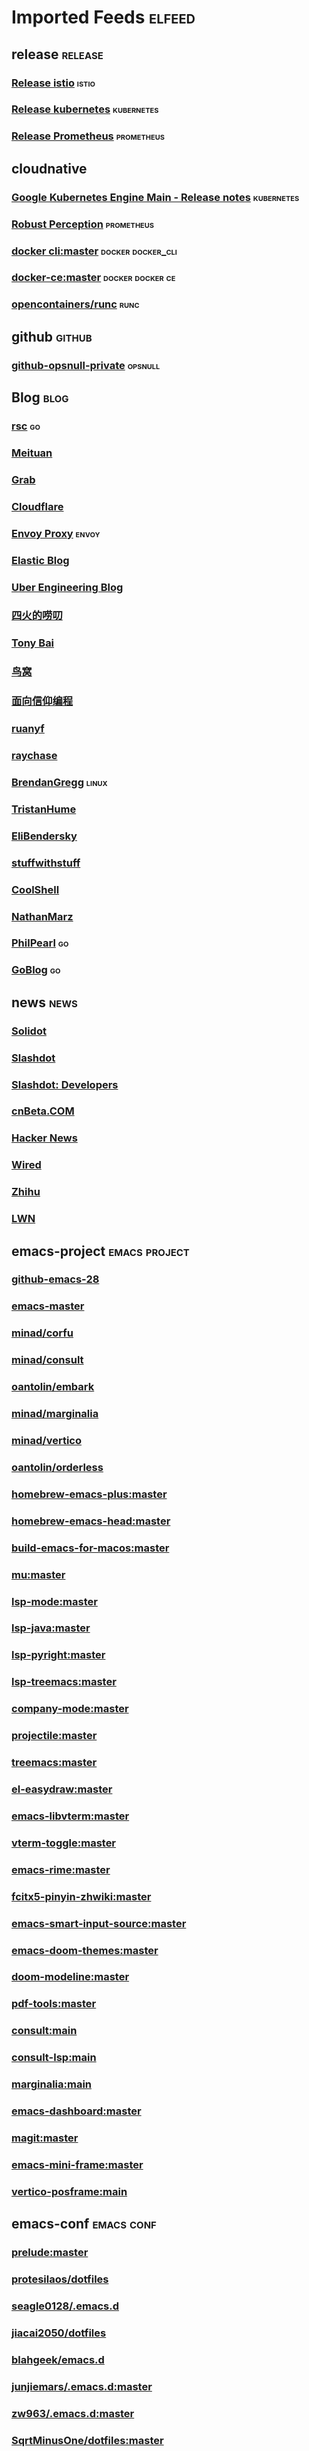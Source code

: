 * Imported Feeds            :elfeed:
** release                                                          :release:
*** [[https://github.com/istio/istio/releases.atom][Release istio]]                                                   :istio:
*** [[https://github.com/kubernetes/kubernetes/releases.atom][Release kubernetes]]                                              :kubernetes:
*** [[https://github.com/prometheus/prometheus/releases.atom][Release Prometheus]]                                              :prometheus:
** cloudnative
*** [[https://cloud.google.com/feeds/kubernetes-engine-release-notes.xml][Google Kubernetes Engine Main - Release notes]]                :kubernetes:
*** [[http://www.robustperception.io/feed/][Robust Perception]]                                            :prometheus:
*** [[https://github.com/docker/cli/commits/master.atom][docker cli:master]]                                     :docker:docker_cli:
*** [[https://github.com/docker/docker-ce/commits/master.atom][docker-ce:master]]                                       :docker:docker:ce:
*** [[https://github.com/opencontainers/runc/commits/master.atom][opencontainers/runc]]                                                :runc:
** github                                                            :github:
*** [[https://github.com/opsnull.private.atom?token=AADJ3H6SPLOFAOALFKN3XSV7NLTRA][github-opsnull-private]]                                          :opsnull:
** Blog                                                                :blog:
*** [[https://research.swtch.com/feed.atom][rsc]]                                                                  :go:
*** [[http://tech.meituan.com/atom.xml][Meituan]]
*** [[https://engineering.grab.com/feed.xml][Grab]]
*** [[https://blog.cloudflare.com/rss/][Cloudflare]]
*** [[https://blog.envoyproxy.io/feed][Envoy Proxy]]                                                       :envoy:
*** [[https://www.elastic.co/blog/feed][Elastic Blog]]
*** [[https://eng.uber.com/feed/][Uber Engineering Blog]]
*** [[http://www.raychase.net/feed][四火的唠叨]]
*** [[http://feed.tonybai.com/][Tony Bai]]
*** [[http://colobu.com/atom.xml][鸟窝]]
*** [[https://draveness.me/feed.xml][面向信仰编程]]
*** [[https://feeds.feedburner.com/ruanyifeng][ruanyf]]
*** [[https://www.raychase.net/feed][raychase]]
*** [[http://www.brendangregg.com/blog/rss.xml][BrendanGregg]]                                                      :linux:
*** [[https://thume.ca/atom.xml][TristanHume]]
*** [[https://eli.thegreenplace.net/feeds/all.atom.xml][EliBendersky]]
*** [[http://journal.stuffwithstuff.com/rss.xml][stuffwithstuff]]
*** [[http://coolshell.cn/feed][CoolShell]]
*** [[http://feeds.feedburner.com/thoughtsfromtheredplanet?format=xml][NathanMarz]]
*** [[https://philpearl.github.io/index.xml][PhilPearl]]                                                            :go:
*** [[https://blog.golang.org/feed.atom][GoBlog]]                                                               :go:
** news                                                                :news:
*** [[http://www.solidot.org/index.rss][Solidot]]
*** [[http://rss.slashdot.org/Slashdot/slashdot][Slashdot]]
*** [[http://rss.slashdot.org/Slashdot/slashdotDevelopers][Slashdot: Developers]]
*** [[http://www.cnbeta.com/backend.php][cnBeta.COM]]
*** [[http://news.ycombinator.com/bigrss][Hacker News]]
*** [[http://feeds.wired.com/wired/index][Wired]]
*** [[https://www.zhihu.com/rss][Zhihu]]
*** [[https://lwn.net/headlines/rss][LWN]]
** emacs-project                                              :emacs:project:
*** [[https://github.com/emacs-mirror/emacs/commits/emacs-28.atom][github-emacs-28]]
*** [[https://github.com/emacs-mirror/emacs/commits/master.atom][emacs-master]]
*** [[https://github.com/minad/corfu/commits/main.atom][minad/corfu]]
*** [[https://github.com/minad/consult/commits/main.atom][minad/consult]]
*** [[https://github.com/oantolin/embark/commits/master.atom][oantolin/embark]]
*** [[https://github.com/minad/marginalia/commits/main.atom][minad/marginalia]]
*** [[https://github.com/minad/vertico/commits/main.atom][minad/vertico]]
*** [[https://github.com/oantolin/orderless/commits/master.atom][oantolin/orderless]]
*** [[https://github.com/d12frosted/homebrew-emacs-plus/commits/master.atom][homebrew-emacs-plus:master]]
*** [[https://github.com/daviderestivo/homebrew-emacs-head/commits/master.atom][homebrew-emacs-head:master]]
*** [[https://github.com/jimeh/build-emacs-for-macos/commits/master.atom][build-emacs-for-macos:master]]

*** [[https://github.com/djcb/mu/commits/master.atom][mu:master]]
*** [[https://github.com/emacs-lsp/lsp-mode/commits/master.atom][lsp-mode:master]]
*** [[https://github.com/emacs-lsp/lsp-java/commits/master.atom][lsp-java:master]]
*** [[https://github.com/emacs-lsp/lsp-pyright/commits/master.atom][lsp-pyright:master]]
*** [[https://github.com/emacs-lsp/lsp-treemacs/commits/master.atom][lsp-treemacs:master]]
*** [[https://github.com/company-mode/company-mode/commits/master.atom][company-mode:master]]
*** [[https://github.com/bbatsov/projectile/commits/master.atom][projectile:master]]
*** [[https://github.com/Alexander-Miller/treemacs/commits/master.atom][treemacs:master]]

*** [[https://github.com/misohena/el-easydraw/commits/master.atom][el-easydraw:master]]

*** [[https://github.com/akermu/emacs-libvterm/commits/master.atom][emacs-libvterm:master]]
*** [[https://github.com/jixiuf/vterm-toggle/commits/master.atom][vterm-toggle:master]]

*** [[https://github.com/DogLooksGood/emacs-rime/commits/master.atom][emacs-rime:master]]
*** [[https://github.com/felixonmars/fcitx5-pinyin-zhwiki/commits/master.atom][fcitx5-pinyin-zhwiki:master]]
*** [[https://github.com/laishulu/emacs-smart-input-source/commits/master.atom][emacs-smart-input-source:master]]

*** [[https://github.com/hlissner/emacs-doom-themes/commits/master.atom][emacs-doom-themes:master]]
*** [[https://github.com/seagle0128/doom-modeline/commits/master.atom][doom-modeline:master]]

*** [[https://github.com/vedang/pdf-tools/commits/master.atom][pdf-tools:master]]

*** [[https://github.com/minad/consult/commits/main.atom][consult:main]]
*** [[https://github.com/gagbo/consult-lsp/commits/main.atom][consult-lsp:main]]
*** [[https://github.com/minad/marginalia/commits/main.atom][marginalia:main]]
*** [[https://github.com/emacs-dashboard/emacs-dashboard/commits/master.atom][emacs-dashboard:master]]
*** [[https://github.com/magit/magit/commits/master.atom][magit:master]]
*** [[https://github.com/muffinmad/emacs-mini-frame/commits/master.atom][emacs-mini-frame:master]]

*** [[https://github.com/tumashu/vertico-posframe/commits/main][vertico-posframe:main]]

** emacs-conf                                                    :emacs:conf:
*** [[https://github.com/bbatsov/prelude/commits/master.atom][prelude:master]]
*** [[https://gitlab.com/protesilaos/dotfiles/-/commits/master?format=atom][protesilaos/dotfiles]]
*** [[https://github.com/seagle0128/.emacs.d/commits/master.atom][seagle0128/.emacs.d]]
*** [[https://github.com/jiacai2050/dotfiles/commits/master.atom][jiacai2050/dotfiles]]
*** [[https://github.com/blahgeek/emacs.d/commits/master.atom][blahgeek/emacs.d]]
*** [[https://github.com/junjiemars/.emacs.d/commits/master.atom][junjiemars/.emacs.d:master]]
*** [[https://github.com/zw963/.emacs.d/commits/master.atom][zw963/.emacs.d:master]]
*** [[https://github.com/SqrtMinusOne/dotfiles/commits/master.atom][SqrtMinusOne/dotfiles:master]]
*** [[https://github.com/condy0919/.emacs.d/commits/master.atom][condy0919/.emacs.d]]
*** [[https://github.com/MatthewZMD/.emacs.d/commits/master.atom][MatthewZMD/.emacs.d]]
*** [[https://github.com/oantolin/emacs-config/commits/master.atom][emacs-config:master]]
*** [[https://github.com/TxGVNN/dots/commits/master.atom][dots:master]]
*** [[https://github.com/redguardtoo/emacs.d/commits/master.atom][emacs.d:master]]
*** [[https://github.com/daviwil/dotfiles/commits/master.atom][daviwil/dotfiles:master]]
*** [[https://github.com/manateelazycat/lazycat-emacs/commits/master.atom][lazycat-emacs:master]]
*** [[https://github.com/mpereira/.emacs.d/commits/master.atom][mpereira/.emacs.d:master]]
*** [[https://github.com/wongdean/rime-settings/commits/master.atom][rime-settings:master]]
*** [[https://github.com/xenodium/dotsies/commits/main.atom][xenodium/dotsies:main]]
*** [[https://github.com/cormullion/juliamono/commits/master.atom][juliamono:master]]
*** [[https://github.com/GTrunSec/my-profile/commits/master.atom][GTrunSec/my-profile:master]]
** emacs-blog                                                    :emacs:blog:
*** [[http://planet.emacslife.com/atom.xml][Planet Emacslife]]
*** [[http://xenodium.com/rss.xml][Alvaro Ramirez's notes]]
*** [[https://www.manueluberti.eu/feed.xml][Manuel Uberti]]
*** [[https://manateelazycat.github.io/feed.xml][manateelazycat.github.io]]
*** [[http://mbork.pl?action=rss][Marcin Borkowski: Homepage]]
*** [[https://emacs-china.org/latest.rss][Emacs China - 最新主题]]
*** [[https://emacs-china.org/posts.rss][Emacs China - 最新帖子]]
*** [[http://ergoemacs.org/emacs/blog.xml][Xah Emacs Blog]]
*** [[https://emacsair.me/feed.xml][Emacsair]]
*** [[https://jao.io/blog/rss.xml][programming (and other) musings]]
*** [[https://emacstalk.github.io/index.xml][EmacsTalk]]
*** [[https://fuco1.github.io/rss.xml][Matus Goljer (Fuco1)]]
*** [[https://blog.aaronbieber.com/posts/index.xml][Posts on The Chronicle]]
*** [[https://jherrlin.github.io/index.xml][jherrlin]]
*** [[https://www.masteringemacs.org/feed][MasteringEmacs]]
*** [[https://emacsredux.com/atom.xml][EmacsRedux]]
*** [[https://endlessparentheses.com/atom.xml][EndlessParentheses]]
*** [[https://oremacs.com/atom.xml][OrEmacs]]
*** [[https://sachachua.com/blog/category/emacs-news/feed/][EmacsNews]]
*** [[https://sachachua.com/blog/feed/][sachachua blog]]
